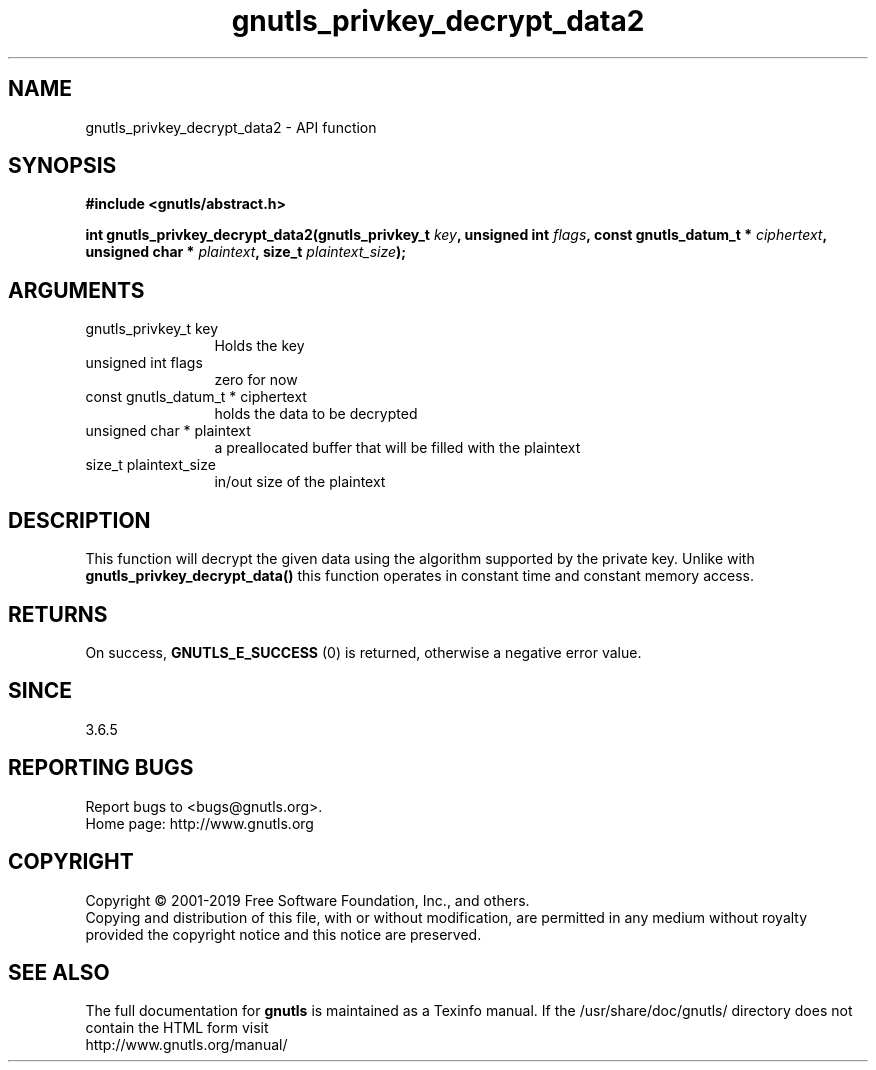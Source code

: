 .\" DO NOT MODIFY THIS FILE!  It was generated by gdoc.
.TH "gnutls_privkey_decrypt_data2" 3 "3.6.6" "gnutls" "gnutls"
.SH NAME
gnutls_privkey_decrypt_data2 \- API function
.SH SYNOPSIS
.B #include <gnutls/abstract.h>
.sp
.BI "int gnutls_privkey_decrypt_data2(gnutls_privkey_t " key ", unsigned int " flags ", const gnutls_datum_t * " ciphertext ", unsigned char * " plaintext ", size_t " plaintext_size ");"
.SH ARGUMENTS
.IP "gnutls_privkey_t key" 12
Holds the key
.IP "unsigned int flags" 12
zero for now
.IP "const gnutls_datum_t * ciphertext" 12
holds the data to be decrypted
.IP "unsigned char * plaintext" 12
a preallocated buffer that will be filled with the plaintext
.IP "size_t plaintext_size" 12
in/out size of the plaintext
.SH "DESCRIPTION"
This function will decrypt the given data using the algorithm
supported by the private key. Unlike with \fBgnutls_privkey_decrypt_data()\fP
this function operates in constant time and constant memory access.
.SH "RETURNS"
On success, \fBGNUTLS_E_SUCCESS\fP (0) is returned, otherwise a
negative error value.
.SH "SINCE"
3.6.5
.SH "REPORTING BUGS"
Report bugs to <bugs@gnutls.org>.
.br
Home page: http://www.gnutls.org

.SH COPYRIGHT
Copyright \(co 2001-2019 Free Software Foundation, Inc., and others.
.br
Copying and distribution of this file, with or without modification,
are permitted in any medium without royalty provided the copyright
notice and this notice are preserved.
.SH "SEE ALSO"
The full documentation for
.B gnutls
is maintained as a Texinfo manual.
If the /usr/share/doc/gnutls/
directory does not contain the HTML form visit
.B
.IP http://www.gnutls.org/manual/
.PP
